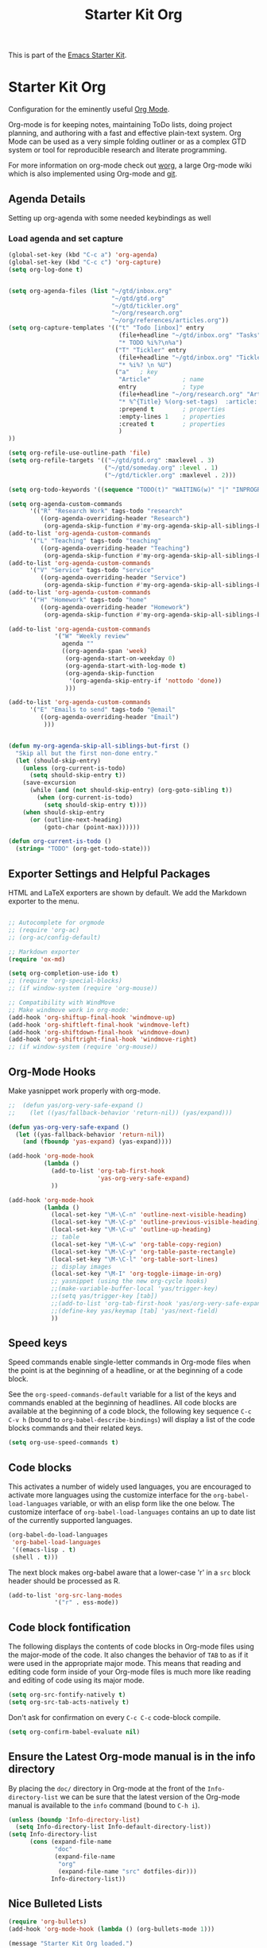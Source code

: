 #+TITLE: Starter Kit Org
#+OPTIONS: toc:nil num:nil ^:nil

This is part of the [[file:starter-kit.org][Emacs Starter Kit]].

* Starter Kit Org
Configuration for the eminently useful [[http://orgmode.org/][Org Mode]].

Org-mode is for keeping notes, maintaining ToDo lists, doing project
planning, and authoring with a fast and effective plain-text system.
Org Mode can be used as a very simple folding outliner or as a complex
GTD system or tool for reproducible research and literate programming.

For more information on org-mode check out [[http://orgmode.org/worg/][worg]], a large Org-mode wiki
which is also implemented using Org-mode and [[http://git-scm.com/][git]].


** Agenda Details
Setting up org-agenda with some needed keybindings as well
*** Load agenda and set capture

#+begin_src emacs-lisp
        (global-set-key (kbd "C-c a") 'org-agenda)
        (global-set-key (kbd "C-c c") 'org-capture)
        (setq org-log-done t)


        (setq org-agenda-files (list "~/gtd/inbox.org"
                                     "~/gtd/gtd.org"
                                     "~/gtd/tickler.org"
                                     "~/org/research.org"
                                     "~/org/references/articles.org"))
        (setq org-capture-templates '(("t" "Todo [inbox]" entry
                                       (file+headline "~/gtd/inbox.org" "Tasks")
                                       "* TODO %i%?\n%a")
                                      ("T" "Tickler" entry
                                       (file+headline "~/gtd/inbox.org" "Tickler")
                                       "* %i%? \n %U")
                                      ("a"   ; key
                                       "Article"         ; name
                                       entry             ; type
                                       (file+headline "~/org/research.org" "Article")  ; target
                                       "* %^{Title} %(org-set-tags)  :article: \n:PROPERTIES:\n:Created: %U\n:Linked: %a\n:END:\n%i\nBrief description:\n%?"  ; template
                                       :prepend t        ; properties
                                       :empty-lines 1    ; properties
                                       :created t        ; properties
                                       )  
        ))

        (setq org-refile-use-outline-path 'file)
        (setq org-refile-targets '(("~/gtd/gtd.org" :maxlevel . 3)
                                   ("~/gtd/someday.org" :level . 1)
                                   ("~/gtd/tickler.org" :maxlevel . 2)))

        (setq org-todo-keywords '((sequence "TODO(t)" "WAITING(w)" "|" "INPROGRESS(p)" "DONE(d)" "|"  "CANCELLED(c)" "|" )))

        (setq org-agenda-custom-commands 
              '(("R" "Research Work" tags-todo "research"
                 ((org-agenda-overriding-header "Research")
                  (org-agenda-skip-function #'my-org-agenda-skip-all-siblings-but-first)))))
        (add-to-list 'org-agenda-custom-commands 
              '("L" "Teaching" tags-todo "teaching"
                 ((org-agenda-overriding-header "Teaching")
                  (org-agenda-skip-function #'my-org-agenda-skip-all-siblings-but-first))))
        (add-to-list 'org-agenda-custom-commands 
              '("V" "Service" tags-todo "service"
                 ((org-agenda-overriding-header "Service")
                  (org-agenda-skip-function #'my-org-agenda-skip-all-siblings-but-first))))
        (add-to-list 'org-agenda-custom-commands 
              '("H" "Homework" tags-todo "home"
                 ((org-agenda-overriding-header "Homework")
                  (org-agenda-skip-function #'my-org-agenda-skip-all-siblings-but-first))))

        (add-to-list 'org-agenda-custom-commands
                     '("W" "Weekly review"
                       agenda ""
                       ((org-agenda-span 'week)
                        (org-agenda-start-on-weekday 0)
                        (org-agenda-start-with-log-mode t)
                        (org-agenda-skip-function
                         '(org-agenda-skip-entry-if 'nottodo 'done))
                        )))

        (add-to-list 'org-agenda-custom-commands 
              '("E" "Emails to send" tags-todo "@email"
                 ((org-agenda-overriding-header "Email")
                  )))


        (defun my-org-agenda-skip-all-siblings-but-first ()
          "Skip all but the first non-done entry."
          (let (should-skip-entry)
            (unless (org-current-is-todo)
              (setq should-skip-entry t))
            (save-excursion
              (while (and (not should-skip-entry) (org-goto-sibling t))
                (when (org-current-is-todo)
                  (setq should-skip-entry t))))
            (when should-skip-entry
              (or (outline-next-heading)
                  (goto-char (point-max))))))

        (defun org-current-is-todo ()
          (string= "TODO" (org-get-todo-state)))
#+end_src

** Exporter Settings and Helpful Packages
HTML and LaTeX exporters are shown by default. We add the Markdown exporter to the menu.
#+begin_src emacs-lisp

;; Autocomplete for orgmode
;; (require 'org-ac)
;; (org-ac/config-default)

;; Markdown exporter
(require 'ox-md)

(setq org-completion-use-ido t)
;; (require 'org-special-blocks)
;; (if window-system (require 'org-mouse))

;; Compatibility with WindMove
;; Make windmove work in org-mode:
(add-hook 'org-shiftup-final-hook 'windmove-up)
(add-hook 'org-shiftleft-final-hook 'windmove-left)
(add-hook 'org-shiftdown-final-hook 'windmove-down)
(add-hook 'org-shiftright-final-hook 'windmove-right)
;; (if window-system (require 'org-mouse))
#+end_src

** Org-Mode Hooks
Make yasnippet work properly with org-mode. 

#+begin_src emacs-lisp
;;  (defun yas/org-very-safe-expand ()
;;    (let ((yas/fallback-behavior 'return-nil)) (yas/expand)))

(defun yas-org-very-safe-expand ()
  (let ((yas-fallback-behavior 'return-nil))
    (and (fboundp 'yas-expand) (yas-expand))))

(add-hook 'org-mode-hook
          (lambda ()
            (add-to-list 'org-tab-first-hook
                         'yas-org-very-safe-expand)
            ))

#+end_src

#+begin_src emacs-lisp
  (add-hook 'org-mode-hook
            (lambda ()
              (local-set-key "\M-\C-n" 'outline-next-visible-heading)
              (local-set-key "\M-\C-p" 'outline-previous-visible-heading)
              (local-set-key "\M-\C-u" 'outline-up-heading)
              ;; table
              (local-set-key "\M-\C-w" 'org-table-copy-region)
              (local-set-key "\M-\C-y" 'org-table-paste-rectangle)
              (local-set-key "\M-\C-l" 'org-table-sort-lines)
              ;; display images
              (local-set-key "\M-I" 'org-toggle-iimage-in-org)
              ;; yasnippet (using the new org-cycle hooks)
              ;;(make-variable-buffer-local 'yas/trigger-key)
              ;;(setq yas/trigger-key [tab])
              ;;(add-to-list 'org-tab-first-hook 'yas/org-very-safe-expand)
              ;;(define-key yas/keymap [tab] 'yas/next-field)
              ))
#+end_src

** Speed keys
Speed commands enable single-letter commands in Org-mode files when
the point is at the beginning of a headline, or at the beginning of a
code block.

See the =org-speed-commands-default= variable for a list of the keys
and commands enabled at the beginning of headlines.  All code blocks
are available at the beginning of a code block, the following key
sequence =C-c C-v h= (bound to =org-babel-describe-bindings=) will
display a list of the code blocks commands and their related keys.

#+begin_src emacs-lisp
  (setq org-use-speed-commands t)
#+end_src

** Code blocks
This activates a number of widely used languages, you are encouraged
to activate more languages using the customize interface for the
=org-babel-load-languages= variable, or with an elisp form like the
one below.  The customize interface of =org-babel-load-languages=
contains an up to date list of the currently supported languages.
#+begin_src emacs-lisp
  (org-babel-do-load-languages
   'org-babel-load-languages
   '((emacs-lisp . t)
   (shell . t)))
#+end_src

The next block makes org-babel aware that a lower-case 'r' in a =src= block header should be processed as R. 

#+source: add-r
#+begin_src emacs-lisp
    (add-to-list 'org-src-lang-modes
                 '("r" . ess-mode))
#+end_src

** Code block fontification
   :PROPERTIES:
   :CUSTOM_ID: code-block-fontification
   :END:

The following displays the contents of code blocks in Org-mode files
using the major-mode of the code.  It also changes the behavior of
=TAB= to as if it were used in the appropriate major mode.  This means
that reading and editing code form inside of your Org-mode files is
much more like reading and editing of code using its major mode.
#+begin_src emacs-lisp
  (setq org-src-fontify-natively t)
  (setq org-src-tab-acts-natively t)
#+end_src

Don't ask for confirmation on every =C-c C-c= code-block compile. 

#+source: turn-off-code-block-confirm
#+begin_src emacs-lisp
  (setq org-confirm-babel-evaluate nil)
#+end_src

** Ensure the Latest Org-mode manual is in the info directory
By placing the =doc/= directory in Org-mode at the front of the
=Info-directory-list= we can be sure that the latest version of the
Org-mode manual is available to the =info= command (bound to =C-h i=).
#+begin_src emacs-lisp
  (unless (boundp 'Info-directory-list)
    (setq Info-directory-list Info-default-directory-list))
  (setq Info-directory-list
        (cons (expand-file-name
               "doc"
               (expand-file-name
                "org"
                (expand-file-name "src" dotfiles-dir)))
              Info-directory-list))
#+end_src

** Nice Bulleted Lists
#+name: org-bullets
#+begin_src emacs-lisp :tangle no
  (require 'org-bullets)
  (add-hook 'org-mode-hook (lambda () (org-bullets-mode 1)))
#+end_src

#+source: message-line
#+begin_src emacs-lisp
  (message "Starter Kit Org loaded.")
#+end_src
